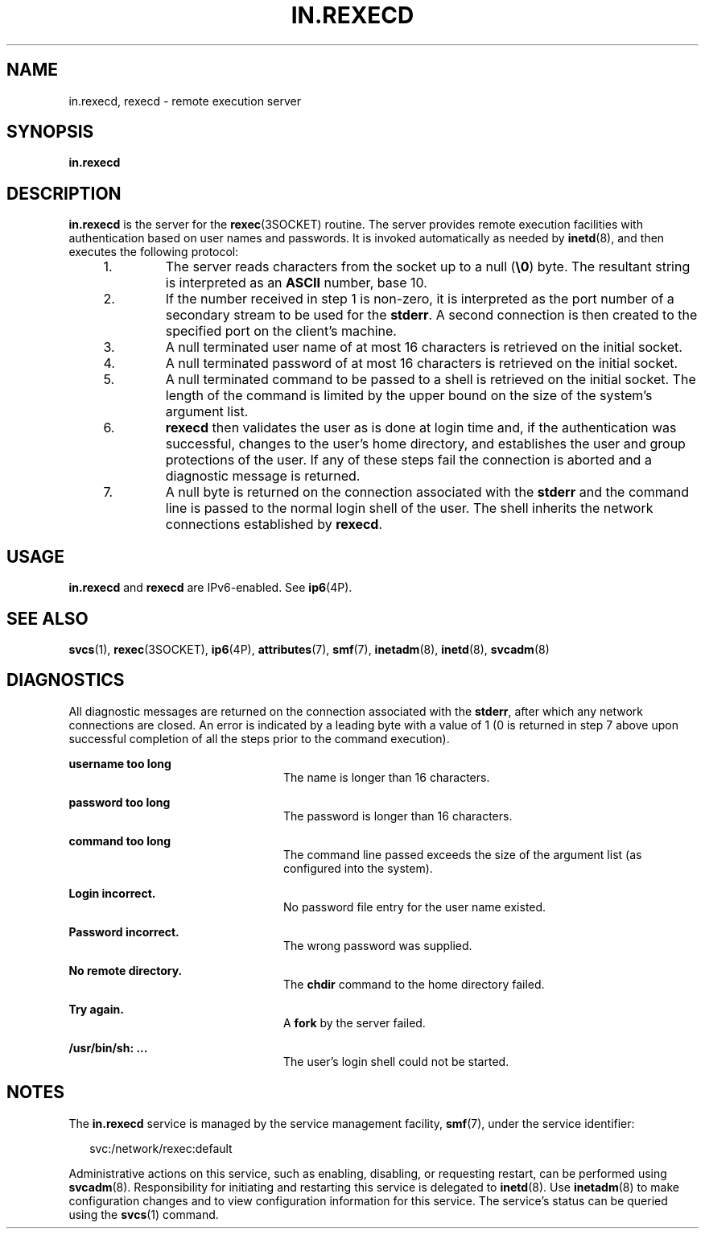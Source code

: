 '\" te
.\"  Copyright 1989 AT&T
.\" Copyright (C) 2004, Sun Microsystems, Inc. All Rights Reserved
.\" The contents of this file are subject to the terms of the Common Development and Distribution License (the "License").  You may not use this file except in compliance with the License.
.\" You can obtain a copy of the license at usr/src/OPENSOLARIS.LICENSE or http://www.opensolaris.org/os/licensing.  See the License for the specific language governing permissions and limitations under the License.
.\" When distributing Covered Code, include this CDDL HEADER in each file and include the License file at usr/src/OPENSOLARIS.LICENSE.  If applicable, add the following below this CDDL HEADER, with the fields enclosed by brackets "[]" replaced with your own identifying information: Portions Copyright [yyyy] [name of copyright owner]
.TH IN.REXECD 8 "Nov 4, 2004"
.SH NAME
in.rexecd, rexecd \- remote execution server
.SH SYNOPSIS
.LP
.nf
\fBin.rexecd\fR
.fi

.SH DESCRIPTION
.sp
.LP
\fBin.rexecd\fR is the server for the \fBrexec\fR(3SOCKET) routine.  The server
provides remote execution facilities with authentication based on user names
and passwords. It is invoked automatically as needed by \fBinetd\fR(8), and
then executes the following protocol:
.RS +4
.TP
1.
The server reads characters from the socket up to a null (\fB\e0\fR) byte.
The resultant string is interpreted as an \fBASCII\fR number, base 10.
.RE
.RS +4
.TP
2.
If the number received in step 1 is non-zero, it is interpreted as the port
number of a secondary stream to be used for the \fBstderr\fR. A second
connection is then created to the specified port on the client's machine.
.RE
.RS +4
.TP
3.
A null terminated user name of at most 16 characters is retrieved on the
initial socket.
.RE
.RS +4
.TP
4.
A null terminated password of at most 16 characters is retrieved on the
initial socket.
.RE
.RS +4
.TP
5.
A null terminated command to be passed to a shell is retrieved on the
initial socket.  The length of the command is limited by the upper bound on the
size of the system's argument list.
.RE
.RS +4
.TP
6.
\fBrexecd\fR then validates the user as is done at login time and, if the
authentication was successful, changes to the user's home directory, and
establishes the user and group protections of the user. If any of these steps
fail the connection is aborted and a diagnostic message is returned.
.RE
.RS +4
.TP
7.
A null byte is returned on the connection associated with the \fBstderr\fR
and the command line is passed to the normal login shell of the user.  The
shell inherits the network connections established by \fBrexecd\fR.
.RE
.SH USAGE
.sp
.LP
\fBin.rexecd\fR and \fBrexecd\fR are IPv6-enabled. See \fBip6\fR(4P).
.SH SEE ALSO
.sp
.LP
\fBsvcs\fR(1),
\fBrexec\fR(3SOCKET),
\fBip6\fR(4P),
\fBattributes\fR(7),
\fBsmf\fR(7),
\fBinetadm\fR(8),
\fBinetd\fR(8),
\fBsvcadm\fR(8)
.SH DIAGNOSTICS
.sp
.LP
All diagnostic messages are returned on the connection associated with the
\fBstderr\fR, after which any network connections are closed. An error is
indicated by a leading byte with a value of 1 (0 is returned in step 7 above
upon successful completion of all the steps prior to the command execution).
.sp
.ne 2
.na
\fB\fBusername too long\fR\fR
.ad
.RS 24n
The name is longer than 16 characters.
.RE

.sp
.ne 2
.na
\fB\fBpassword too long\fR\fR
.ad
.RS 24n
The password is longer than 16 characters.
.RE

.sp
.ne 2
.na
\fB\fBcommand too long\fR\fR
.ad
.RS 24n
The command line passed exceeds the size of the argument list (as configured
into the system).
.RE

.sp
.ne 2
.na
\fB\fBLogin incorrect.\fR\fR
.ad
.RS 24n
No password file entry for the user name existed.
.RE

.sp
.ne 2
.na
\fB\fBPassword incorrect.\fR\fR
.ad
.RS 24n
The wrong password was supplied.
.RE

.sp
.ne 2
.na
\fB\fBNo remote directory.\fR\fR
.ad
.RS 24n
The \fBchdir\fR command to the home directory failed.
.RE

.sp
.ne 2
.na
\fB\fBTry again.\fR\fR
.ad
.RS 24n
A \fBfork\fR by the server failed.
.RE

.sp
.ne 2
.na
\fB\fB/usr/bin/sh: ...\fR\fR
.ad
.RS 24n
The user's login shell could not be started.
.RE

.SH NOTES
.sp
.LP
The \fBin.rexecd\fR service is managed by the service management facility,
\fBsmf\fR(7), under the service identifier:
.sp
.in +2
.nf
svc:/network/rexec:default
.fi
.in -2
.sp

.sp
.LP
Administrative actions on this service, such as enabling, disabling, or
requesting restart, can be performed using \fBsvcadm\fR(8). Responsibility for
initiating and restarting this service is delegated to \fBinetd\fR(8). Use
\fBinetadm\fR(8) to make configuration changes and to view configuration
information for this service. The service's status can be queried using the
\fBsvcs\fR(1) command.
